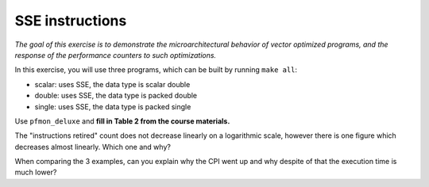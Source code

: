 SSE instructions
================

*The goal of this exercise is to demonstrate the microarchitectural behavior
of vector optimized programs, and the response of the performance counters to
such optimizations.*

In this exercise, you will use three programs, which can be built by running
``make all``:

* scalar: uses SSE, the data type is scalar double

* double: uses SSE, the data type is packed double

* single: uses SSE, the data type is packed single

Use ``pfmon_deluxe`` and **fill in Table 2 from the course materials.**

The "instructions retired" count does not decrease linearly on a logarithmic
scale, however there is one figure which decreases almost linearly.  Which one
and why?

When comparing the 3 examples, can you explain why the CPI went up and why
despite of that the execution time is much lower?
